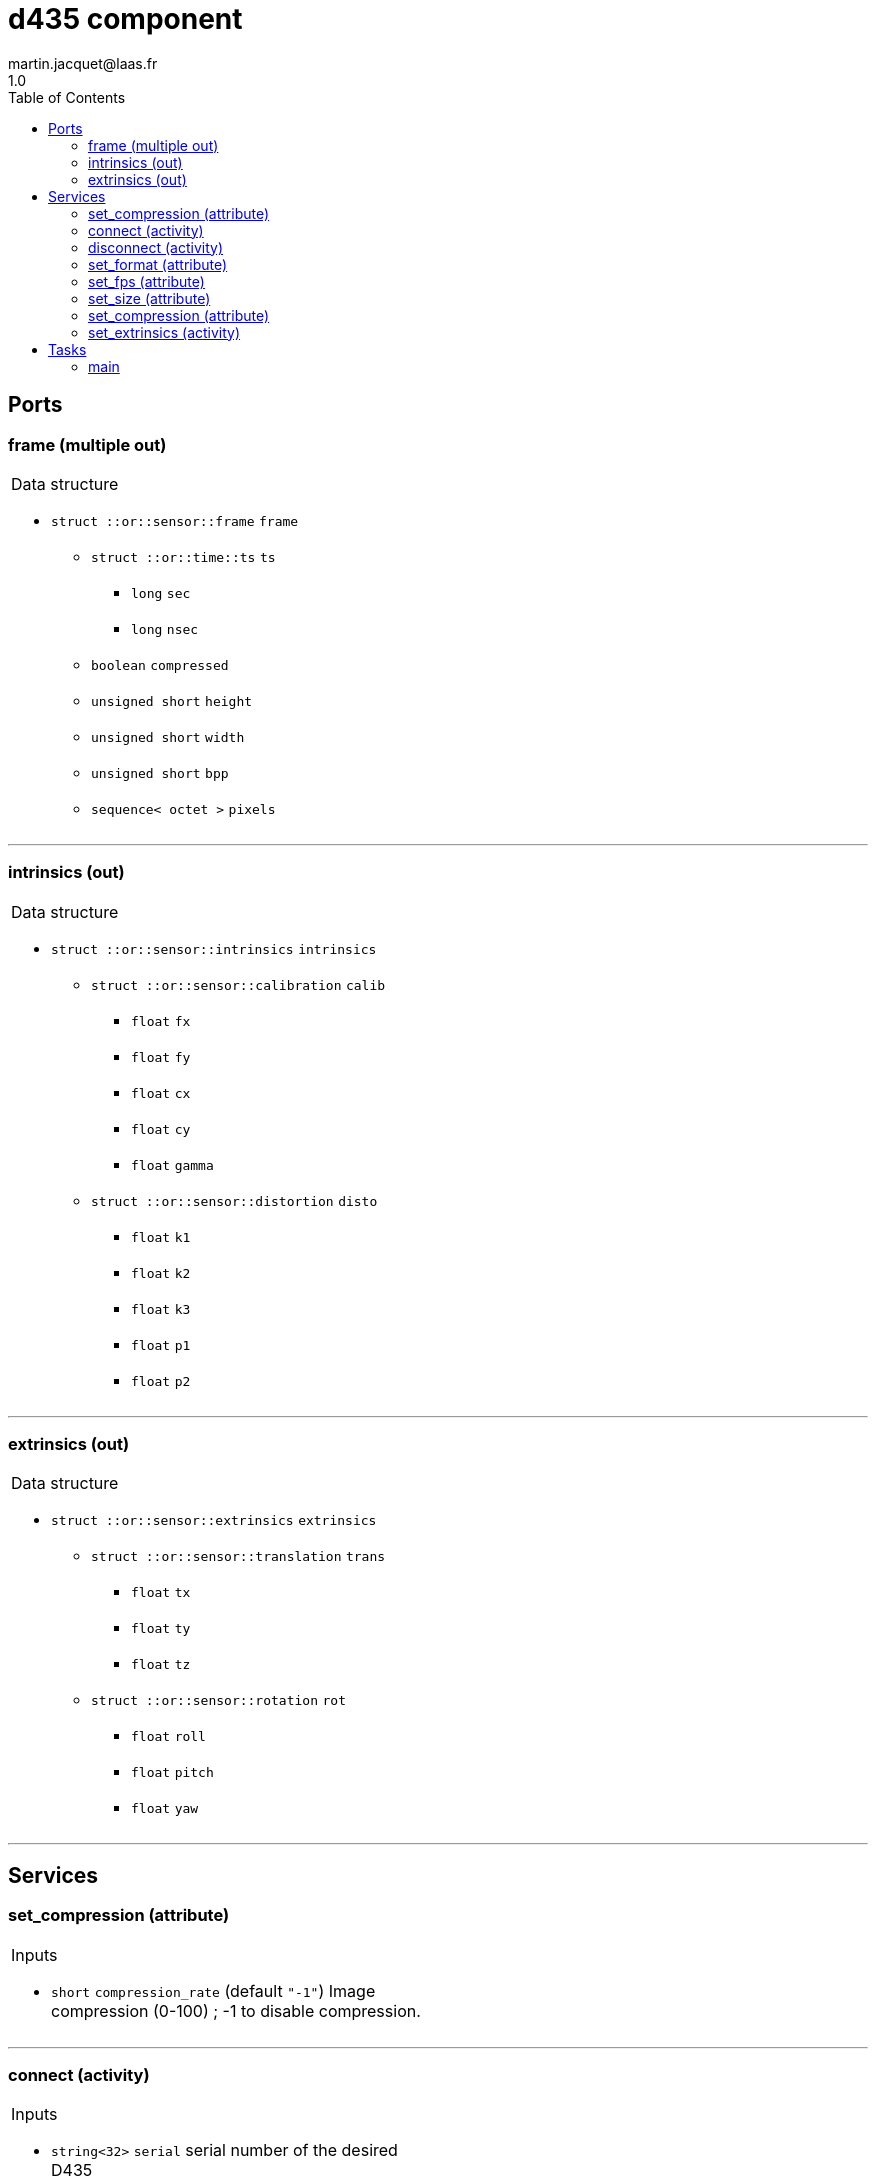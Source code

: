 //
// Copyright (c) 2019 LAAS/CNRS
// All rights reserved.
//
// Redistribution  and  use  in  source  and binary  forms,  with  or  without
// modification, are permitted provided that the following conditions are met:
//
//   1. Redistributions of  source  code must retain the  above copyright
//      notice and this list of conditions.
//   2. Redistributions in binary form must reproduce the above copyright
//      notice and  this list of  conditions in the  documentation and/or
//      other materials provided with the distribution.
//
// THE SOFTWARE  IS PROVIDED "AS IS"  AND THE AUTHOR  DISCLAIMS ALL WARRANTIES
// WITH  REGARD   TO  THIS  SOFTWARE  INCLUDING  ALL   IMPLIED  WARRANTIES  OF
// MERCHANTABILITY AND  FITNESS.  IN NO EVENT  SHALL THE AUTHOR  BE LIABLE FOR
// ANY  SPECIAL, DIRECT,  INDIRECT, OR  CONSEQUENTIAL DAMAGES  OR  ANY DAMAGES
// WHATSOEVER  RESULTING FROM  LOSS OF  USE, DATA  OR PROFITS,  WHETHER  IN AN
// ACTION OF CONTRACT, NEGLIGENCE OR  OTHER TORTIOUS ACTION, ARISING OUT OF OR
// IN CONNECTION WITH THE USE OR PERFORMANCE OF THIS SOFTWARE.
//
//                                              Martin Jacquet - November 2019
//


// This file was generated from d435.gen by the skeleton
// template. Manual changes should be preserved, although they should
// rather be added to the "doc" attributes of the genom objects defined in
// d435.gen.

= d435 component
martin.jacquet@laas.fr
1.0
:toc: left

// fix default asciidoctor stylesheet issue #2407 and add hr clear rule
ifdef::backend-html5[]
[pass]
++++
<link rel="stylesheet" href="data:text/css,p{font-size: inherit !important}" >
<link rel="stylesheet" href="data:text/css,hr{clear: both}" >
++++
endif::[]



== Ports


[[frame]]
=== frame (multiple out)


[role="small", width="50%", float="right", cols="1"]
|===
a|.Data structure
[disc]
 * `struct ::or::sensor::frame` `frame`
 ** `struct ::or::time::ts` `ts`
 *** `long` `sec`
 *** `long` `nsec`
 ** `boolean` `compressed`
 ** `unsigned short` `height`
 ** `unsigned short` `width`
 ** `unsigned short` `bpp`
 ** `sequence< octet >` `pixels`

|===

'''

[[intrinsics]]
=== intrinsics (out)


[role="small", width="50%", float="right", cols="1"]
|===
a|.Data structure
[disc]
 * `struct ::or::sensor::intrinsics` `intrinsics`
 ** `struct ::or::sensor::calibration` `calib`
 *** `float` `fx`
 *** `float` `fy`
 *** `float` `cx`
 *** `float` `cy`
 *** `float` `gamma`
 ** `struct ::or::sensor::distortion` `disto`
 *** `float` `k1`
 *** `float` `k2`
 *** `float` `k3`
 *** `float` `p1`
 *** `float` `p2`

|===

'''

[[extrinsics]]
=== extrinsics (out)


[role="small", width="50%", float="right", cols="1"]
|===
a|.Data structure
[disc]
 * `struct ::or::sensor::extrinsics` `extrinsics`
 ** `struct ::or::sensor::translation` `trans`
 *** `float` `tx`
 *** `float` `ty`
 *** `float` `tz`
 ** `struct ::or::sensor::rotation` `rot`
 *** `float` `roll`
 *** `float` `pitch`
 *** `float` `yaw`

|===

'''

== Services

[[set_compression]]
=== set_compression (attribute)

[role="small", width="50%", float="right", cols="1"]
|===
a|.Inputs
[disc]
 * `short` `compression_rate` (default `"-1"`) Image compression (0-100) ; -1 to disable compression.

|===

'''

[[connect]]
=== connect (activity)

[role="small", width="50%", float="right", cols="1"]
|===
a|.Inputs
[disc]
 * `string<32>` `serial` serial number of the desired D435

a|.Throws
[disc]
 * `exception ::d435::e_rs`
 ** `string<128>` `what`

 * `exception ::d435::e_io`
 ** `string<128>` `what`

a|.Context
[disc]
  * In task `<<main>>`
  * Updates port `<<intrinsics>>`
|===

'''

[[disconnect]]
=== disconnect (activity)

[role="small", width="50%", float="right", cols="1"]
|===
a|.Throws
[disc]
 * `exception ::d435::e_rs`
 ** `string<128>` `what`

a|.Context
[disc]
  * In task `<<main>>`
|===

'''

[[set_format]]
=== set_format (attribute)

[role="small", width="50%", float="right", cols="1"]
|===
a|.Inputs
[disc]
 * `string<8>` `format` (default `"RGB8"`) Pixel format (RGB8, RGBA8, Y16)

a|.Throws
[disc]
 * `exception ::d435::e_io`
 ** `string<128>` `what`

|===

'''

[[set_fps]]
=== set_fps (attribute)

[role="small", width="50%", float="right", cols="1"]
|===
a|.Inputs
[disc]
 * `unsigned short` `frequency` (default `"30"`) Camera frequency (6, 15, 30, 60(up to 640x480))

a|.Throws
[disc]
 * `exception ::d435::e_io`
 ** `string<128>` `what`

|===

'''

[[set_size]]
=== set_size (attribute)

[role="small", width="50%", float="right", cols="1"]
|===
a|.Inputs
[disc]
 * `struct ::or_camera::info::size_s` `size`: Video size (1920x1080, 1280x720, 960x540, 848x480, 640x480, 640x360, 424x240, 320x240)
 ** `unsigned short` `w` (default `"1280"`)
 ** `unsigned short` `h` (default `"720"`)

a|.Throws
[disc]
 * `exception ::d435::e_io`
 ** `string<128>` `what`

|===

'''

[[set_compression]]
=== set_compression (attribute)

[role="small", width="50%", float="right", cols="1"]
|===
a|.Inputs
[disc]
 * `short` `compression_rate` (default `"-1"`) Image compression (0-100) ; -1 to disable compression.

a|.Throws
[disc]
 * `exception ::d435::e_io`
 ** `string<128>` `what`

|===

'''

[[set_extrinsics]]
=== set_extrinsics (activity)

[role="small", width="50%", float="right", cols="1"]
|===
a|.Inputs
[disc]
 * `sequence< float, 6 >` `ext_values`

a|.Context
[disc]
  * In task `<<main>>`
  * Updates port `<<extrinsics>>`
|===

'''

== Tasks

[[main]]
=== main

[role="small", width="50%", float="right", cols="1"]
|===
a|.Context
[disc]
  * Free running
* Updates port `<<frame>>`
* Updates port `<<extrinsics>>`
|===

'''
